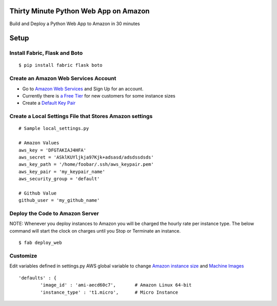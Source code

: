 Thirty Minute Python Web App on Amazon
============================================

Build and Deploy a Python Web App to Amazon in 30 minutes


Setup
================================

Install Fabric, Flask and Boto
---------------------------------

::

	 $ pip install fabric flask boto


Create an Amazon Web Services Account
-----------------------------------------

- Go to `Amazon Web Services <http://aws.amazon.com/>`_ and Sign Up for an account.
- Currently there is `a Free Tier <http://aws.amazon.com/free/>`_ for new customers for some instance sizes
- Create a `Default Key Pair <http://docs.amazonwebservices.com/AWSEC2/latest/UserGuide/generating-a-keypair.html#how-to-have-aws-create-the-key-pair-for-you>`_


Create a Local Settings File that Stores Amazon settings
----------------------------------------------------------
::

        # Sample local_settings.py

        # Amazon Values
        aws_key = 'DFGTAKIAJ4HFA'
	aws_secret = 'ASklKUYljkja97Kjk+adsasd/adsdssdsds'
	aws_key_path = '/home/foobar/.ssh/aws_keypair.pem'
	aws_key_pair = 'my_keypair_name'
	aws_security_group = 'default'

        # Github Value
	github_user = 'my_github_name'


Deploy the Code to Amazon Server
----------------------------------

NOTE: Whenever you deploy instances to Amazon you will be charged the hourly rate per instance type. The below command will start the clock on charges until you Stop or Terminate an instance.

::

        $ fab deploy_web

Customize
-------------

Edit variables defined in settings.py AWS global variable to change `Amazon instance size <http://aws.amazon.com/ec2/instance-types/>`_ and `Machine Images <https://aws.amazon.com/amis>`_


::

        'defaults' : {
                'image_id' : 'ami-aecd60c7',       # Amazon Linux 64-bit
                'instance_type' : 't1.micro',      # Micro Instance


